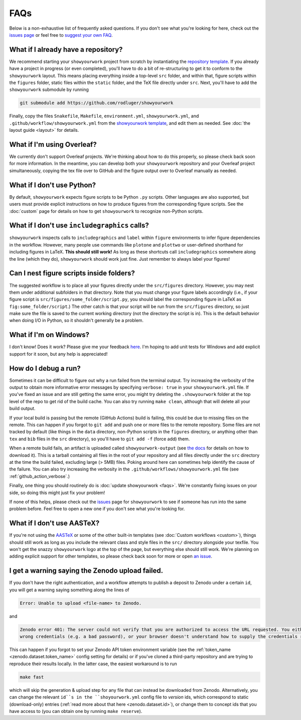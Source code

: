 FAQs
====

Below is a non-exhaustive list of frequently asked questions. If you don't
see what you're looking for here, check out the `issues page <https://github.com/rodluger/showyourwork/issues>`_ or feel
free to `suggest your own FAQ <https://github.com/rodluger/showyourwork/edit/main/docs/faqs.rst>`_.

What if I already have a repository?
------------------------------------

We recommend starting your ``showyourwork`` project from scratch by
instantiating the `repository template <https://github.com/rodluger/showyourwork-template/generate>`_.
If you already have a project in progress (or even completed), you'll have to do
a bit of re-structuring to get it to conform to the ``showyourwork`` layout. This means
placing everything inside a top-level ``src`` folder, and within that, figure scripts
within the ``figures`` folder, static files within the ``static`` folder, and the TeX file
directly under ``src``. Next, you'll have to add the ``showyourwork`` submodule by running

.. code-block:: bash

    git submodule add https://github.com/rodluger/showyourwork

Finally, copy the files ``Snakefile``, ``Makefile``, ``environment.yml``, ``showyourwork.yml``, 
and ``.github/workflow/showyourwork.yml``
from the `showyourwork template <https://github.com/rodluger/showyourwork-template>`_,
and edit them as needed. See :doc:`the layout guide <layout>` for details.


What if I'm using Overleaf?
---------------------------

We currently don't support Overleaf projects. We're thinking about how to do this properly, so
please check back soon for more information. In the meantime, you can develop both your ``showyourwork``
repository and your Overleaf project simultaneously, copying the tex file over to GitHub and the figure
output over to Overleaf manually as needed.


What if I don't use Python?
---------------------------

By default, ``showyourwork`` expects figure scripts to be Python ``.py`` scripts.
Other languages are also supported, but users must provide explicit instructions
on how to produce figures from the corresponding figure scripts. See the :doc:`custom`
page for details on how to get ``showyourwork`` to recognize non-Python scripts.


What if I don't use ``includegraphics`` calls?
----------------------------------------------

``showyourwork`` inspects calls to ``includegraphics`` and ``label`` within ``figure``
environments to infer figure dependencies in the workflow. However,
many people use commands like ``plotone`` and ``plottwo`` or user-defined shorthand for
including figures in LaTeX. **This should still work!** As long as these shortcuts
call ``includegraphics`` somewhere along the line (which they do), ``showyourwork``
should work just fine. Just remember to always label your figures!


Can I nest figure scripts inside folders?
-----------------------------------------

The suggested workflow is to place all your figures directly under the ``src/figures``
directory. However, you may nest them under additional subfolders in that directory.
Note that you must change your figure labels accordingly (i.e., if your figure script is 
``src/figures/some_folder/script.py``, you should label the corresponding figure in LaTeX
as ``fig:some_folder/script``.) The other catch is that your script will be run from
the ``src/figures`` directory, so just make sure the file is saved to the current
working directory (not the directory the script is in). This is the default behavior
when doing I/O in Python, so it shouldn't generally be a problem.


What if I'm on Windows?
-----------------------

I don't know! Does it work? Please give me your feedback `here <https://github.com/rodluger/showyourwork/issues/33>`_.
I'm hoping to add unit tests for Windows and add explicit support for it soon,
but any help is appreciated!


How do I debug a run?
---------------------

Sometimes it can be difficult to figure out why a run failed from the terminal
output. Try increasing the verbosity of the output to obtain more informative 
error messages by specifying ``verbose: true`` in your ``showyourwork.yml``
file. If you've fixed an issue and are still getting the same error, you might try
deleting the ``.showyourwork`` folder at the top level of the repo to get rid
of the build cache. You can also try running ``make clean``, although that will
delete all your build output.

If your local build is passing but the remote (GitHub Actions) build
is failing, this could be due to missing files on the remote. This can 
happen if you forgot to ``git add`` and push one or more 
files to the remote repository. Some files are not tracked by
default (like things in the ``data`` directory, non-Python scripts in the
``figures`` directory, or anything other than ``tex`` and ``bib`` files
in the ``src`` directory), so you'll have to ``git add -f`` (force add) them.

When a remote build fails, an artifact is uploaded called ``showyourwork-output``
(see `the docs <https://docs.github.com/en/actions/managing-workflow-runs/downloading-workflow-artifacts>`_ 
for details on how to download it). This is a tarball containing all files in the
root of your repository and all files directly under the ``src`` directory
at the time the build failed, excluding large (> 5MB) files. Poking around here
can sometimes help identify the cause of the failure. You can also try
increasing the verbosity in the ``.github/workflows/showyourwork.yml`` file
(see :ref:`github_action_verbose`.)

Finally, one thing you should routinely do is :doc:`update showyourwork <faqs>`.
We're constantly fixing issues on your side, so doing this might just fix your problem!

If none of this helps, please check out the 
`issues <https://github.com/rodluger/showyourwork/issues?q=is%3Aissue>`_
page for ``showyourwork`` to see if someone has run into the same problem before.
Feel free to open a new one if you don't see what you're looking for.


What if I don't use AASTeX?
---------------------------

If you're not using the `AASTeX <https://journals.aas.org/aastexguide/>`_ or 
some of the other built-in templates (see :doc:`Custom workflows <custom>`), 
things should still work as long as you include the
relevant class and style files in the ``src/`` directory alongside your texfile.
You won't get the snazzy ``showyourwork`` logo at the top of the page, but
everything else should still work. We're planning on adding explicit support for
other templates, so please check back soon for more or open 
`an issue <https://github.com/rodluger/showyourwork/issues?q=is%3Aissue>`_.


I get a warning saying the Zenodo upload failed.
------------------------------------------------

If you don't have the right authentication, and a workflow attempts to 
publish a deposit to Zenodo under a certain ``id``, you will get a warning
saying something along the lines of 

.. code-block:: bash

    Error: Unable to upload <file-name> to Zenodo.

and

.. code-block:: bash

    Zenodo error 401: The server could not verify that you are authorized to access the URL requested. You either supplied the
    wrong credentials (e.g. a bad password), or your browser doesn't understand how to supply the credentials required.

This can happen if you forgot to set your Zenodo API token environment variable
(see the :ref:`token_name <zenodo.dataset.token_name>` config setting for details)
or if you've cloned a third-party repository and are trying to reproduce their 
results locally. In the latter case, the easiest workaround is to run

.. code-block:: bash

    make fast

which will skip the generation & upload step for any file that can instead be
downloaded from Zenodo. Alternatively, you can change the relevant ``id``s in the
``shoyourwork.yml`` config file to *version* ids, which correspond to static
(download-only) entries (:ref:`read more about that here <zenodo.dataset.id>`),
or change them to concept ids that you have access to (you can obtain one
by running ``make reserve``).